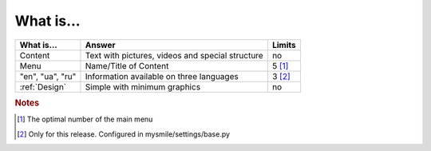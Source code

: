 What is...
==========

+------------------+------------------------------------------+----------+
| What is...       | Answer                                   | Limits   |
+==================+==========================================+==========+
| Content          | Text with pictures, videos and special   | no       |
|                  | structure                                |          |
+------------------+------------------------------------------+----------+
| Menu             | Name/Title of Content                    | 5 [#f1]_ |
+------------------+------------------------------------------+----------+
| "en", "ua", "ru" | Information available on three languages | 3 [#f2]_ |
+------------------+------------------------------------------+----------+
| :ref:`Design`    | Simple with minimum graphics             | no       |
+------------------+------------------------------------------+----------+

.. rubric:: Notes
.. [#f1] The optimal number of the main menu
.. [#f2] Only for this release. Configured in mysmile/settings/base.py

